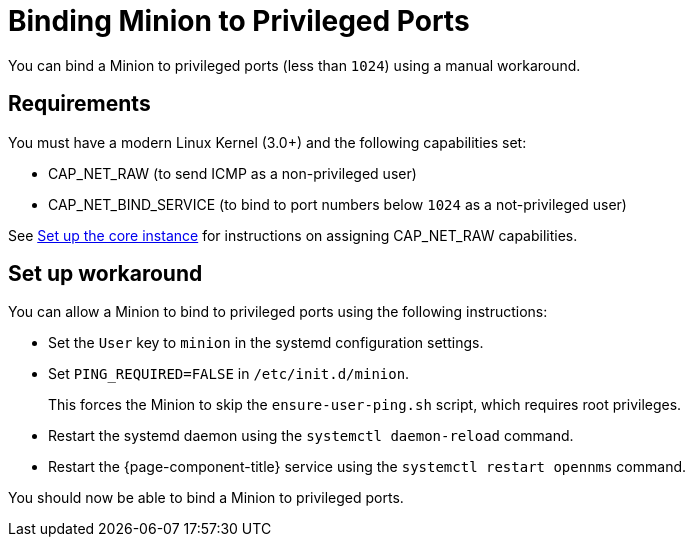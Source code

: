 
[[minion-port-bind]]
= Binding Minion to Privileged Ports

ifeval::["{page-component-title}" == "Horizon"]
NOTE: {page-component-title} Versions 29.0.0 and later no longer run with root privileges.
You must manually allow {page-component-title} to bind to privileged ports.
+
If you upgrade from a version that binds to privileged ports natively to one that does not, you must either update all endpoints targeting a {page-component-title} instance and route their messages to a non-privileged port, or apply a workaround to allow {page-component-title} to receive messages on the same port as it did before the upgrade.
endif::[]

You can bind a Minion to privileged ports (less than `1024`) using a manual workaround.

== Requirements

You must have a modern Linux Kernel (3.0+) and the following capabilities set:

* CAP_NET_RAW (to send ICMP as a non-privileged user)
* CAP_NET_BIND_SERVICE (to bind to port numbers below `1024` as a not-privileged user)

See xref:deployment:core/getting-started.adoc#set-up-core-instance[Set up the core instance] for instructions on assigning CAP_NET_RAW capabilities.

== Set up workaround

You can allow a Minion to bind to privileged ports using the following instructions:

* Set the `User` key to `minion` in the systemd configuration settings.
* Set `PING_REQUIRED=FALSE` in `/etc/init.d/minion`.
+
This forces the Minion to skip the `ensure-user-ping.sh` script, which requires root privileges.
* Restart the systemd daemon using the `systemctl daemon-reload` command.
* Restart the {page-component-title} service using the `systemctl restart opennms` command.

You should now be able to bind a Minion to privileged ports.
